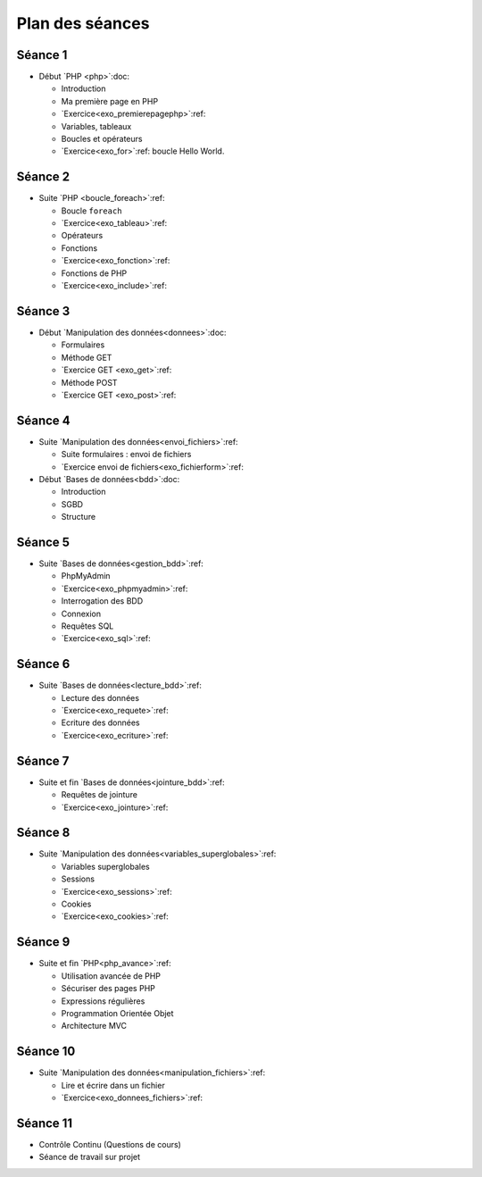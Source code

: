 ================
Plan des séances
================

.. _seance1:

Séance 1
========

* Début `PHP <php>`:doc:

  - Introduction
  - Ma première page en PHP
  - `Exercice<exo_premierepagephp>`:ref:
  - Variables, tableaux
  - Boucles et opérateurs 
  - `Exercice<exo_for>`:ref: boucle Hello World.

.. _seance2:

Séance 2
========

* Suite `PHP <boucle_foreach>`:ref:

  - Boucle ``foreach``
  - `Exercice<exo_tableau>`:ref:
  - Opérateurs
  - Fonctions
  - `Exercice<exo_fonction>`:ref:
  - Fonctions de PHP
  - `Exercice<exo_include>`:ref:
 

.. _seance3:

Séance 3
========

* Début `Manipulation des données<donnees>`:doc:

  - Formulaires
  - Méthode GET
  - `Exercice GET <exo_get>`:ref:
  - Méthode POST
  - `Exercice GET <exo_post>`:ref:
  

.. _seance4:

Séance 4
========

* Suite `Manipulation des données<envoi_fichiers>`:ref:

  - Suite formulaires : envoi de fichiers
  - `Exercice envoi de fichiers<exo_fichierform>`:ref:

* Début `Bases de données<bdd>`:doc:

  - Introduction
  - SGBD
  - Structure
  

.. _seance5:

Séance 5
========

* Suite `Bases de données<gestion_bdd>`:ref:

  - PhpMyAdmin
  - `Exercice<exo_phpmyadmin>`:ref:
  - Interrogation des BDD
  - Connexion
  - Requêtes SQL
  - `Exercice<exo_sql>`:ref:
  

.. _seance6:

Séance 6
========

* Suite `Bases de données<lecture_bdd>`:ref:

  - Lecture des données
  - `Exercice<exo_requete>`:ref:
  - Ecriture des données
  - `Exercice<exo_ecriture>`:ref:

  
.. _seance7:

Séance 7
========

* Suite et fin `Bases de données<jointure_bdd>`:ref:

  - Requêtes de jointure
  - `Exercice<exo_jointure>`:ref:
  

.. _seance8:

Séance 8
========

* Suite `Manipulation des données<variables_superglobales>`:ref:

  - Variables superglobales
  - Sessions 
  - `Exercice<exo_sessions>`:ref:
  - Cookies
  - `Exercice<exo_cookies>`:ref:
  
.. _seance9:

Séance 9
========

* Suite et fin `PHP<php_avance>`:ref:

  - Utilisation avancée de PHP
  - Sécuriser des pages PHP 
  - Expressions régulières
  - Programmation Orientée Objet
  - Architecture MVC
  

.. _seance10:
  
Séance 10
=========

* Suite `Manipulation des données<manipulation_fichiers>`:ref:

  - Lire et écrire dans un fichier
  - `Exercice<exo_donnees_fichiers>`:ref:
  

.. _seance11:
  
Séance 11
=========

* Contrôle Continu (Questions de cours)
* Séance de travail sur projet